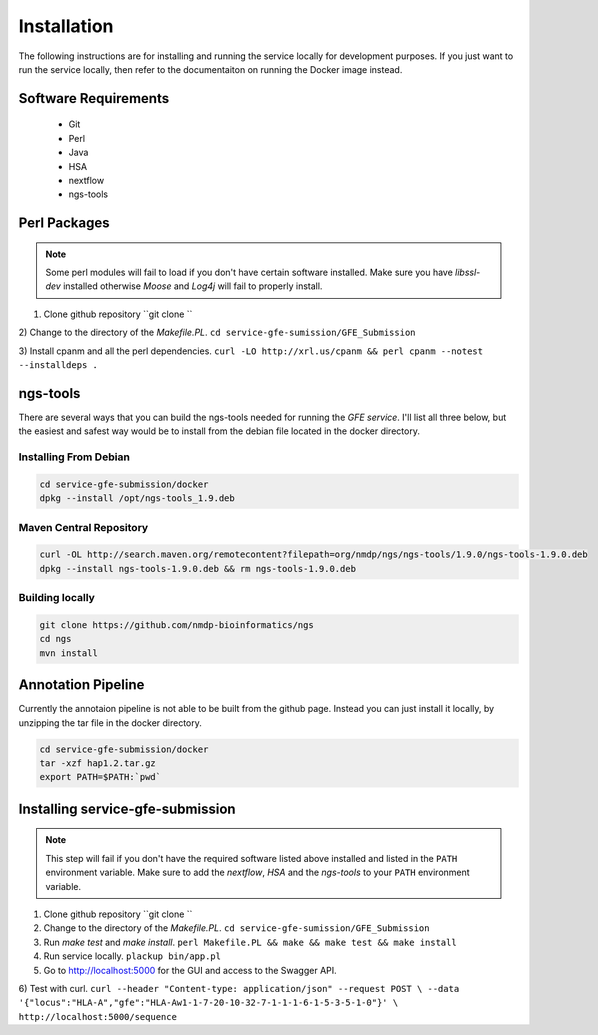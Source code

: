Installation
=============

The following instructions are for installing and running the service locally for development purposes.
If you just want to run the service locally, then refer to the documentaiton on running the Docker image instead.

Software Requirements
--------------------------

    * Git
    * Perl
    * Java
    * HSA
    * nextflow
    * ngs-tools


Perl Packages
-----------------------------
.. note:: Some perl modules will fail to load if you don't have certain software installed. Make sure you have `libssl-dev` installed otherwise *Moose* and *Log4j* will fail to properly install.

1) Clone github repository ``git clone ``

2) Change to the directory of the `Makefile.PL`. 
``cd service-gfe-sumission/GFE_Submission``

3) Install cpanm and all the perl dependencies. 
``curl -LO http://xrl.us/cpanm && perl cpanm --notest --installdeps .``


ngs-tools
-----------------------------

There are several ways that you can build the ngs-tools needed for running the *GFE service*. 
I'll list all three below, but the easiest and safest way would be to install from the debian file located in the docker directory. 

Installing From Debian
~~~~~~~~~~~~~~~~~~~~~~~~

.. code-block:: shell

	cd service-gfe-submission/docker
	dpkg --install /opt/ngs-tools_1.9.deb


Maven Central Repository
~~~~~~~~~~~~~~~~~~~~~~~~

.. code-block:: shell

	curl -OL http://search.maven.org/remotecontent?filepath=org/nmdp/ngs/ngs-tools/1.9.0/ngs-tools-1.9.0.deb
	dpkg --install ngs-tools-1.9.0.deb && rm ngs-tools-1.9.0.deb


Building locally
~~~~~~~~~~~~~~~~~~~~~~~~

.. code-block:: shell

	git clone https://github.com/nmdp-bioinformatics/ngs
	cd ngs
	mvn install


Annotation Pipeline
-----------------------------

Currently the annotaion pipeline is not able to be built from the github page.
Instead you can just install it locally, by unzipping the tar file in the docker directory.

.. code-block:: shell

	cd service-gfe-submission/docker 
	tar -xzf hap1.2.tar.gz
	export PATH=$PATH:`pwd`


Installing service-gfe-submission
---------------------------------
.. note:: This step will fail if you don't have the required software listed above installed and listed in the ``PATH`` environment variable. Make sure to add the *nextflow*, *HSA* and the *ngs-tools* to your ``PATH`` environment variable.

1) Clone github repository ``git clone ``

2) Change to the directory of the `Makefile.PL`. ``cd service-gfe-sumission/GFE_Submission``

3) Run `make test` and `make install`. ``perl Makefile.PL && make && make test && make install``

4) Run service locally. ``plackup bin/app.pl``

5) Go to http://localhost:5000 for the GUI and access to the Swagger API.

6) Test with curl. 
``curl --header "Content-type: application/json" --request POST \
--data '{"locus":"HLA-A","gfe":"HLA-Aw1-1-7-20-10-32-7-1-1-1-6-1-5-3-5-1-0"}' \
http://localhost:5000/sequence``



